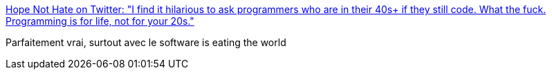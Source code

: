 :jbake-type: post
:jbake-status: published
:jbake-title: Hope Not Hate on Twitter: "I find it hilarious to ask programmers who are in their 40s+ if they still code. What the fuck. Programming is for life, not for your 20s."
:jbake-tags: software,carrière,programming,citation,_mois_mai,_année_2017
:jbake-date: 2017-05-26
:jbake-depth: ../
:jbake-uri: shaarli/1495805460000.adoc
:jbake-source: https://nicolas-delsaux.hd.free.fr/Shaarli?searchterm=https%3A%2F%2Ftwitter.com%2Fmhsutton%2Fstatus%2F867407308195803137&searchtags=software+carri%C3%A8re+programming+citation+_mois_mai+_ann%C3%A9e_2017
:jbake-style: shaarli

https://twitter.com/mhsutton/status/867407308195803137[Hope Not Hate on Twitter: "I find it hilarious to ask programmers who are in their 40s+ if they still code. What the fuck. Programming is for life, not for your 20s."]

Parfaitement vrai, surtout avec le software is eating the world
